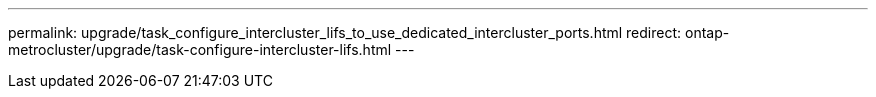 ---
permalink: upgrade/task_configure_intercluster_lifs_to_use_dedicated_intercluster_ports.html
redirect: ontap-metrocluster/upgrade/task-configure-intercluster-lifs.html
---